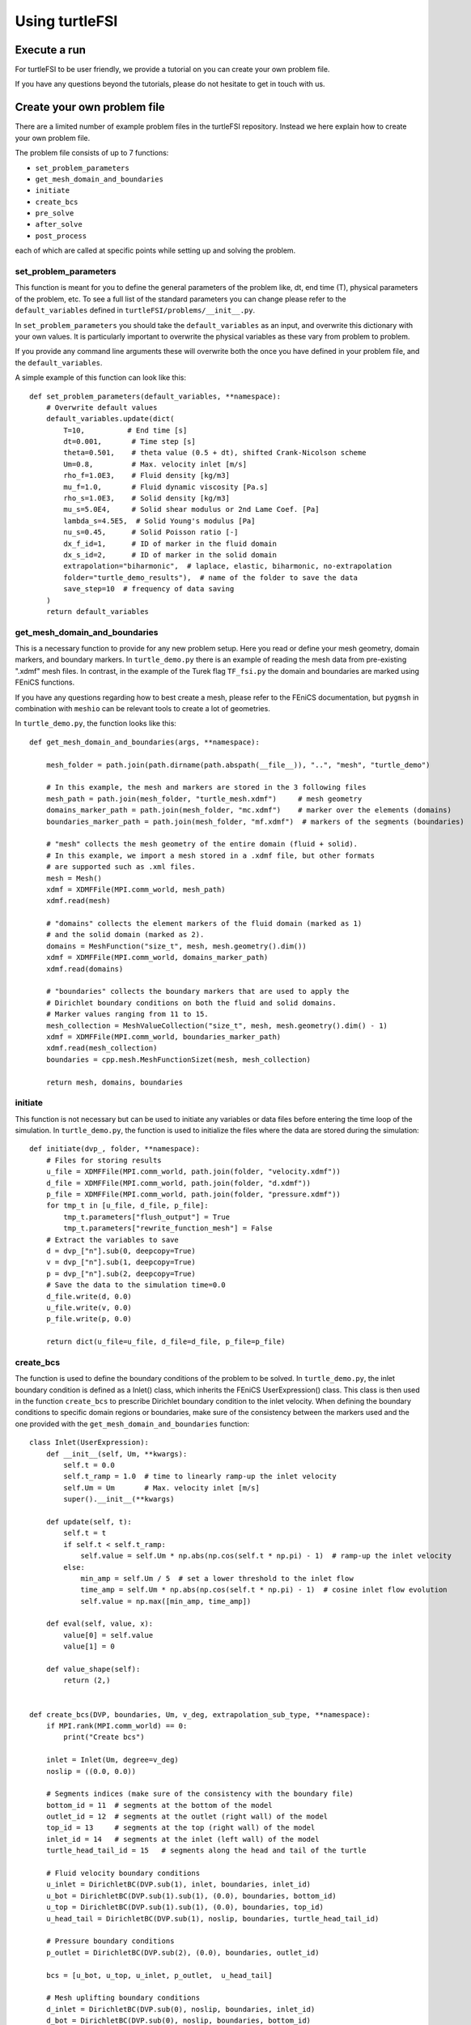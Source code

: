.. title:: Using turtleFSI

.. _using_turtleFSI:

===============
Using turtleFSI
===============


Execute a run
=============
For turtleFSI to be user friendly, we provide a tutorial on you can create your own problem file.

If you have any questions beyond the tutorials, please do not hesitate to get in touch with us.



Create your own problem file
============================

There are a limited number of example problem files in the turtleFSI repository. Instead
we here explain how to create your own problem file.

The problem file consists of up to 7 functions:

- ``set_problem_parameters``
- ``get_mesh_domain_and_boundaries``
- ``initiate``
- ``create_bcs``
- ``pre_solve``
- ``after_solve``
- ``post_process``

each of which are called at specific points while setting up and solving the problem.


set_problem_parameters
~~~~~~~~~~~~~~~~~~~~~~
This function is meant for you to define the general parameters of the problem like, dt, end time (T),
physical parameters of the problem, etc. To see a full list of the standard parameters you can change
please refer to the ``default_variables`` defined in ``turtleFSI/problems/__init__.py``.

In ``set_problem_parameters`` you should take the ``default_variables`` as an input, and overwrite this dictionary with your own values.
It is particularly important to overwrite the physical variables as these vary from problem to problem.

If you provide any command line arguments these will overwrite both the once you have defined in your problem file, and the ``default_variables``.

A simple example of this function can look like this::


        def set_problem_parameters(default_variables, **namespace):
            # Overwrite default values
            default_variables.update(dict(
                T=10,          # End time [s]
                dt=0.001,       # Time step [s]
                theta=0.501,    # theta value (0.5 + dt), shifted Crank-Nicolson scheme
                Um=0.8,         # Max. velocity inlet [m/s]
                rho_f=1.0E3,    # Fluid density [kg/m3]
                mu_f=1.0,       # Fluid dynamic viscosity [Pa.s]
                rho_s=1.0E3,    # Solid density [kg/m3]
                mu_s=5.0E4,     # Solid shear modulus or 2nd Lame Coef. [Pa]
                lambda_s=4.5E5,  # Solid Young's modulus [Pa]
                nu_s=0.45,      # Solid Poisson ratio [-]
                dx_f_id=1,      # ID of marker in the fluid domain
                dx_s_id=2,      # ID of marker in the solid domain
                extrapolation="biharmonic",  # laplace, elastic, biharmonic, no-extrapolation
                folder="turtle_demo_results"),  # name of the folder to save the data
                save_step=10  # frequency of data saving
            )
            return default_variables



get_mesh_domain_and_boundaries
~~~~~~~~~~~~~~~~~~~~~~~~~~~~~~
This is a necessary function to provide for any new problem setup. Here you read or define your
mesh geometry, domain markers, and boundary markers. In ``turtle_demo.py`` there is an example of reading
the mesh data from pre-existing ".xdmf" mesh files. In contrast, in the example of the Turek flag ``TF_fsi.py``
the domain and boundaries are marked using FEniCS functions.

If you have any questions regarding how to best create a mesh, please refer to the FEniCS documentation, but
``pygmsh`` in combination with ``meshio`` can be relevant tools to create a lot of geometries.


In ``turtle_demo.py``, the function looks like this::


            def get_mesh_domain_and_boundaries(args, **namespace):

                mesh_folder = path.join(path.dirname(path.abspath(__file__)), "..", "mesh", "turtle_demo")

                # In this example, the mesh and markers are stored in the 3 following files
                mesh_path = path.join(mesh_folder, "turtle_mesh.xdmf")     # mesh geometry
                domains_marker_path = path.join(mesh_folder, "mc.xdmf")    # marker over the elements (domains)
                boundaries_marker_path = path.join(mesh_folder, "mf.xdmf")  # markers of the segments (boundaries)

                # "mesh" collects the mesh geometry of the entire domain (fluid + solid).
                # In this example, we import a mesh stored in a .xdmf file, but other formats
                # are supported such as .xml files.
                mesh = Mesh()
                xdmf = XDMFFile(MPI.comm_world, mesh_path)
                xdmf.read(mesh)

                # "domains" collects the element markers of the fluid domain (marked as 1)
                # and the solid domain (marked as 2).
                domains = MeshFunction("size_t", mesh, mesh.geometry().dim())
                xdmf = XDMFFile(MPI.comm_world, domains_marker_path)
                xdmf.read(domains)

                # "boundaries" collects the boundary markers that are used to apply the
                # Dirichlet boundary conditions on both the fluid and solid domains.
                # Marker values ranging from 11 to 15.
                mesh_collection = MeshValueCollection("size_t", mesh, mesh.geometry().dim() - 1)
                xdmf = XDMFFile(MPI.comm_world, boundaries_marker_path)
                xdmf.read(mesh_collection)
                boundaries = cpp.mesh.MeshFunctionSizet(mesh, mesh_collection)

                return mesh, domains, boundaries



initiate
~~~~~~~~
This function is not necessary but can be used to initiate any variables or data files before
entering the time loop of the simulation. In ``turtle_demo.py``, the function is used to initialize
the files where the data are stored during the simulation::


            def initiate(dvp_, folder, **namespace):
                # Files for storing results
                u_file = XDMFFile(MPI.comm_world, path.join(folder, "velocity.xdmf"))
                d_file = XDMFFile(MPI.comm_world, path.join(folder, "d.xdmf"))
                p_file = XDMFFile(MPI.comm_world, path.join(folder, "pressure.xdmf"))
                for tmp_t in [u_file, d_file, p_file]:
                    tmp_t.parameters["flush_output"] = True
                    tmp_t.parameters["rewrite_function_mesh"] = False
                # Extract the variables to save
                d = dvp_["n"].sub(0, deepcopy=True)
                v = dvp_["n"].sub(1, deepcopy=True)
                p = dvp_["n"].sub(2, deepcopy=True)
                # Save the data to the simulation time=0.0
                d_file.write(d, 0.0)
                u_file.write(v, 0.0)
                p_file.write(p, 0.0)

                return dict(u_file=u_file, d_file=d_file, p_file=p_file)



create_bcs
~~~~~~~~~~
The function is used to define the boundary conditions of the problem to be solved. In ``turtle_demo.py``,
the inlet boundary condition is defined as a Inlet() class, which inherits the FEniCS UserExpression() class.
This class is then used in the function ``create_bcs`` to prescribe Dirichlet boundary condition to the
inlet velocity. When defining the boundary conditions to specific domain regions or boundaries, make sure of
the consistency between the markers used and the one provided with the ``get_mesh_domain_and_boundaries`` function::


            class Inlet(UserExpression):
                def __init__(self, Um, **kwargs):
                    self.t = 0.0
                    self.t_ramp = 1.0  # time to linearly ramp-up the inlet velocity
                    self.Um = Um       # Max. velocity inlet [m/s]
                    super().__init__(**kwargs)

                def update(self, t):
                    self.t = t
                    if self.t < self.t_ramp:
                        self.value = self.Um * np.abs(np.cos(self.t * np.pi) - 1)  # ramp-up the inlet velocity
                    else:
                        min_amp = self.Um / 5  # set a lower threshold to the inlet flow
                        time_amp = self.Um * np.abs(np.cos(self.t * np.pi) - 1)  # cosine inlet flow evolution
                        self.value = np.max([min_amp, time_amp])

                def eval(self, value, x):
                    value[0] = self.value
                    value[1] = 0

                def value_shape(self):
                    return (2,)


            def create_bcs(DVP, boundaries, Um, v_deg, extrapolation_sub_type, **namespace):
                if MPI.rank(MPI.comm_world) == 0:
                    print("Create bcs")

                inlet = Inlet(Um, degree=v_deg)
                noslip = ((0.0, 0.0))

                # Segments indices (make sure of the consistency with the boundary file)
                bottom_id = 11  # segments at the bottom of the model
                outlet_id = 12  # segments at the outlet (right wall) of the model
                top_id = 13     # segments at the top (right wall) of the model
                inlet_id = 14   # segments at the inlet (left wall) of the model
                turtle_head_tail_id = 15   # segments along the head and tail of the turtle

                # Fluid velocity boundary conditions
                u_inlet = DirichletBC(DVP.sub(1), inlet, boundaries, inlet_id)
                u_bot = DirichletBC(DVP.sub(1).sub(1), (0.0), boundaries, bottom_id)
                u_top = DirichletBC(DVP.sub(1).sub(1), (0.0), boundaries, top_id)
                u_head_tail = DirichletBC(DVP.sub(1), noslip, boundaries, turtle_head_tail_id)

                # Pressure boundary conditions
                p_outlet = DirichletBC(DVP.sub(2), (0.0), boundaries, outlet_id)

                bcs = [u_bot, u_top, u_inlet, p_outlet,  u_head_tail]

                # Mesh uplifting boundary conditions
                d_inlet = DirichletBC(DVP.sub(0), noslip, boundaries, inlet_id)
                d_bot = DirichletBC(DVP.sub(0), noslip, boundaries, bottom_id)
                d_top = DirichletBC(DVP.sub(0), noslip, boundaries, top_id)
                d_outlet = DirichletBC(DVP.sub(0), noslip, boundaries, outlet_id)
                d_head_tail = DirichletBC(DVP.sub(0), noslip, boundaries, turtle_head_tail_id)

                for i in [d_bot, d_top, d_outlet, d_inlet, d_head_tail]:
                    bcs.append(i)

                return dict(bcs=bcs, inlet=inlet)



pre_solve
~~~~~~~~~
This function is called iteratively within the time loop of the simulation before calling the solver
at the given time step. In ``turtle_demo.py``, we used this function to update the time variable of the
Inlet() expression used for the inlet boundary conditions::


            def pre_solve(t, inlet, **namespace):
                # Update the time variable used for the inlet boundary condition
                inlet.update(t)



after_solve
~~~~~~~~~~~
This function is called iteratively within the time loop of the simulation after
calling the solver at the given time step. In ``turtle_demo.py``, we used this function to
save the updated solution vector to the data files initialized in the ``initiate`` function::


            def after_solve(t, dvp_, counter, u_file, p_file, d_file, save_step, **namespace):
                # Extract the variables to save
                d = dvp_["n"].sub(0, deepcopy=True)
                v = dvp_["n"].sub(1, deepcopy=True)
                p = dvp_["n"].sub(2, deepcopy=True)
                # Saving
                if counter % save_step == 0:
                    d = dvp_["n"].sub(0, deepcopy=True)
                    v = dvp_["n"].sub(1, deepcopy=True)
                    p = dvp_["n"].sub(2, deepcopy=True)
                    p_file.write(p, t)
                    d_file.write(d, t)
                    u_file.write(v, t)



post_process
~~~~~~~~~~~~
Function called once at the end of the time loop. An example of use is given in the
``TF_fsi.py`` where text file are saved to store informations from the simulation::


            def post_process(folder, dis_x, dis_y, Drag_list, Lift_list, Time_list,
                             **namespace):
                if MPI.rank(MPI.comm_world) == 0:
                    np.savetxt(path.join(folder, 'Lift.txt'), Lift_list, delimiter=',')
                    np.savetxt(path.join(folder, 'Drag.txt'), Drag_list, delimiter=',')
                    np.savetxt(path.join(folder, 'Time.txt'), Time_list, delimiter=',')
                    np.savetxt(path.join(folder, 'dis_x.txt'), dis_x, delimiter=',')
                    np.savetxt(path.join(folder, 'dis_y.txt'), dis_y, delimiter=',')
